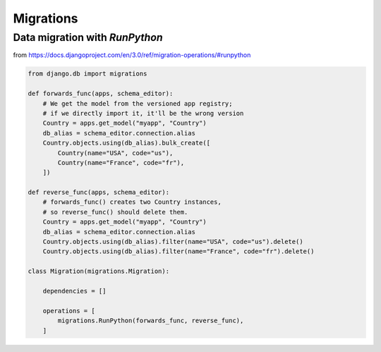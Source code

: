 Migrations
===========

Data migration with `RunPython`
-------------------------------

from https://docs.djangoproject.com/en/3.0/ref/migration-operations/#runpython

.. code-block:: python

    from django.db import migrations

    def forwards_func(apps, schema_editor):
        # We get the model from the versioned app registry;
        # if we directly import it, it'll be the wrong version
        Country = apps.get_model("myapp", "Country")
        db_alias = schema_editor.connection.alias
        Country.objects.using(db_alias).bulk_create([
            Country(name="USA", code="us"),
            Country(name="France", code="fr"),
        ])

    def reverse_func(apps, schema_editor):
        # forwards_func() creates two Country instances,
        # so reverse_func() should delete them.
        Country = apps.get_model("myapp", "Country")
        db_alias = schema_editor.connection.alias
        Country.objects.using(db_alias).filter(name="USA", code="us").delete()
        Country.objects.using(db_alias).filter(name="France", code="fr").delete()

    class Migration(migrations.Migration):

        dependencies = []

        operations = [
            migrations.RunPython(forwards_func, reverse_func),
        ]


